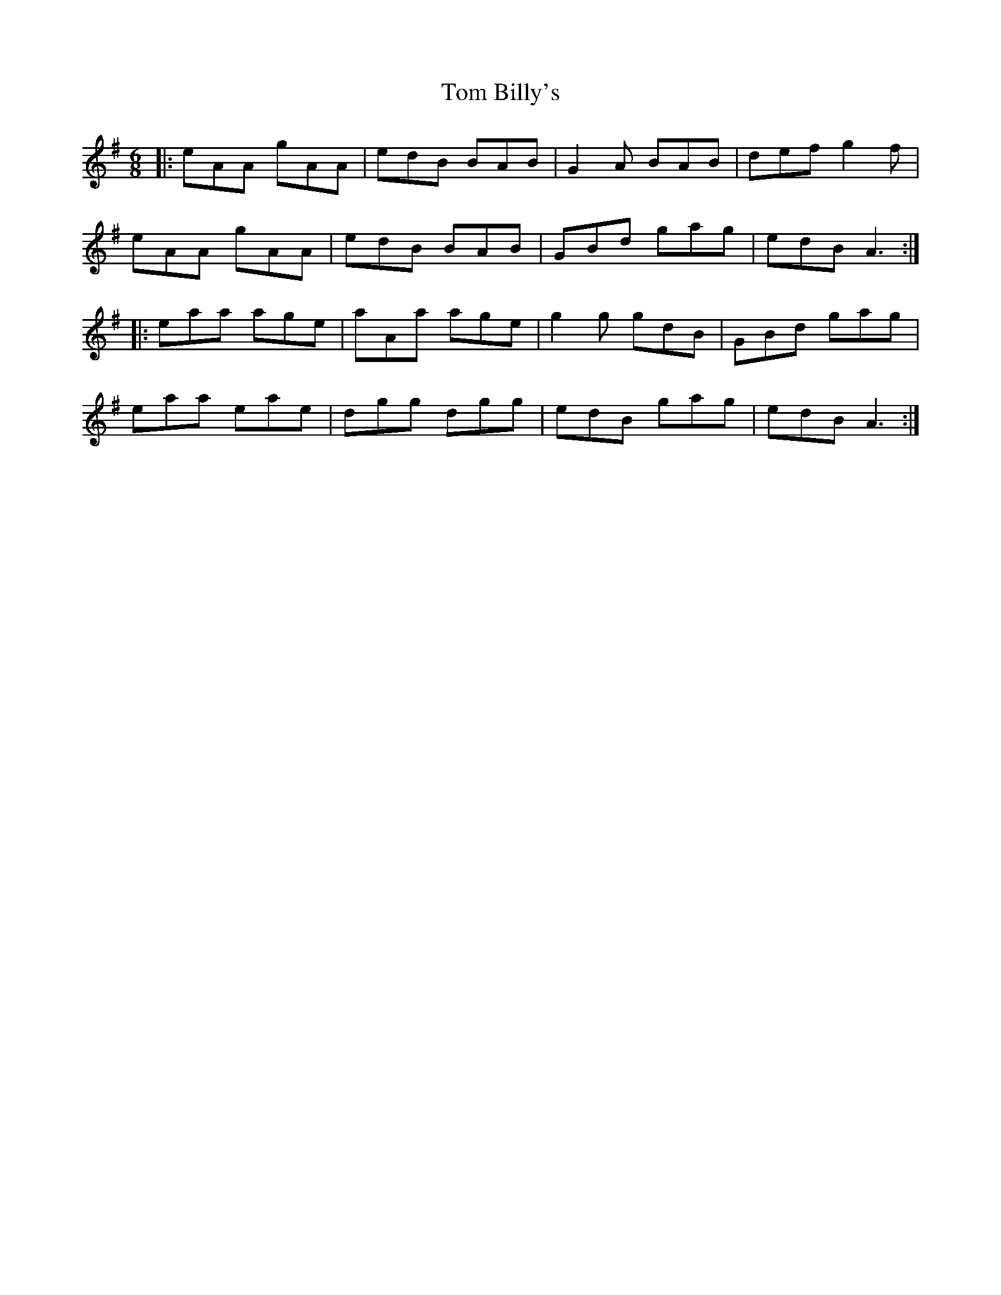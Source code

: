 X: 40318
T: Tom Billy's
R: jig
M: 6/8
K: Adorian
|:eAA gAA|edB BAB|G2A BAB|def g2f|
eAA gAA|edB BAB|GBd gag|edB A3:|
|:eaa age|aAa age|g2g gdB|GBd gag|
eaa eae|dgg dgg|edB gag|edB A3:|

